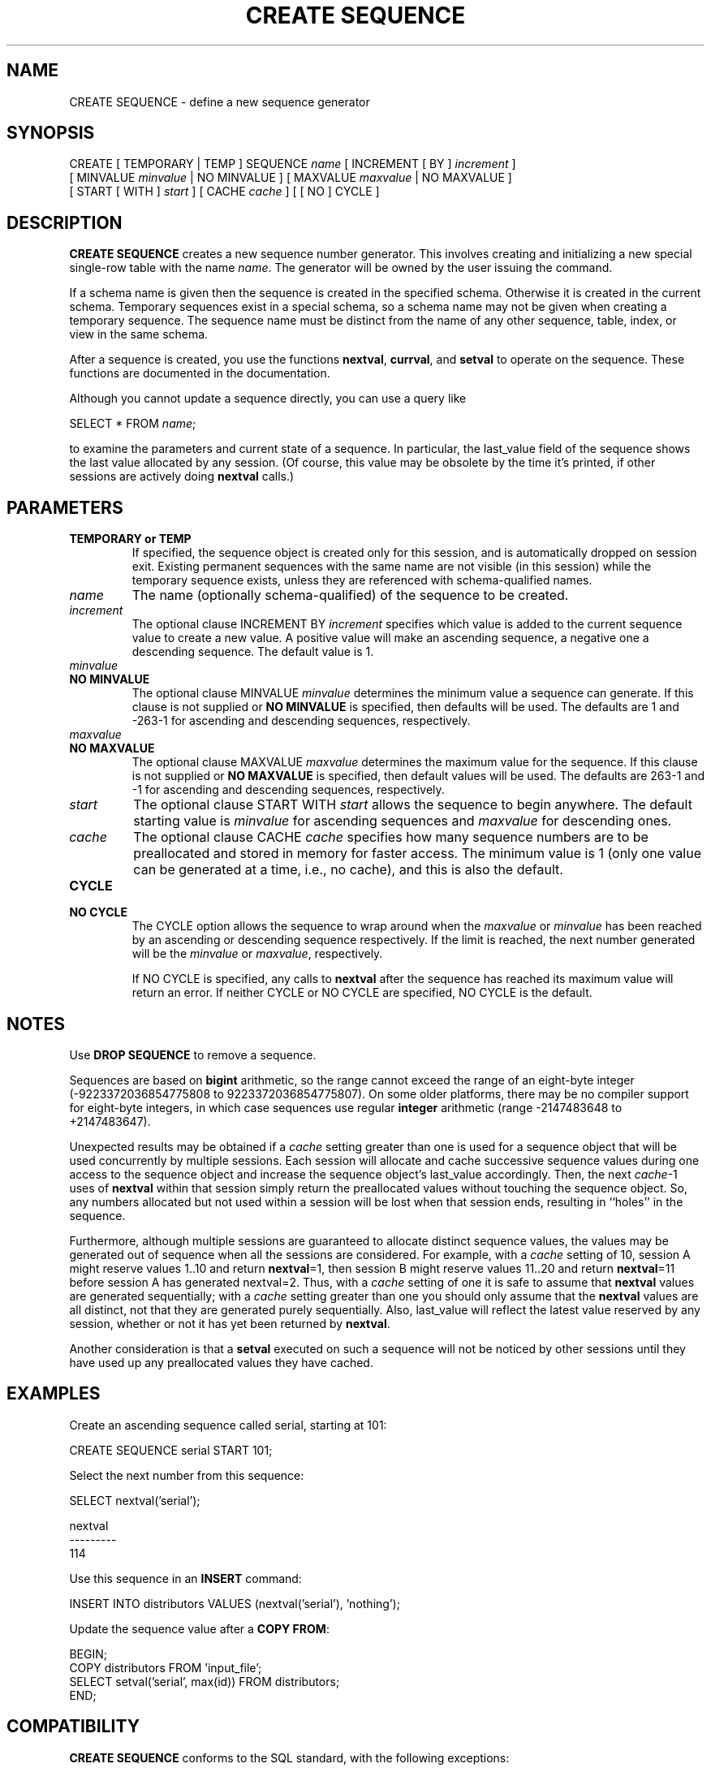 .\\" auto-generated by docbook2man-spec $Revision: 1.1.1.1 $
.TH "CREATE SEQUENCE" "" "2007-02-01" "SQL - Language Statements" "SQL Commands"
.SH NAME
CREATE SEQUENCE \- define a new sequence generator

.SH SYNOPSIS
.sp
.nf
CREATE [ TEMPORARY | TEMP ] SEQUENCE \fIname\fR [ INCREMENT [ BY ] \fIincrement\fR ]
    [ MINVALUE \fIminvalue\fR | NO MINVALUE ] [ MAXVALUE \fImaxvalue\fR | NO MAXVALUE ]
    [ START [ WITH ] \fIstart\fR ] [ CACHE \fIcache\fR ] [ [ NO ] CYCLE ]
.sp
.fi
.SH "DESCRIPTION"
.PP
\fBCREATE SEQUENCE\fR creates a new sequence number
generator. This involves creating and initializing a new special
single-row table with the name \fIname\fR. The generator will be
owned by the user issuing the command.
.PP
If a schema name is given then the sequence is created in the
specified schema. Otherwise it is created in the current schema.
Temporary sequences exist in a special schema, so a schema name may not be
given when creating a temporary sequence.
The sequence name must be distinct from the name of any other sequence,
table, index, or view in the same schema.
.PP
After a sequence is created, you use the functions
\fBnextval\fR,
\fBcurrval\fR, and
\fBsetval\fR
to operate on the sequence. These functions are documented in
the documentation.
.PP
Although you cannot update a sequence directly, you can use a query like
.sp
.nf
SELECT * FROM \fIname\fR;
.sp
.fi
to examine the parameters and current state of a sequence. In particular,
the last_value field of the sequence shows the last value
allocated by any session. (Of course, this value may be obsolete
by the time it's printed, if other sessions are actively doing
\fBnextval\fR calls.)
.SH "PARAMETERS"
.TP
\fBTEMPORARY or TEMP\fR
If specified, the sequence object is created only for this
session, and is automatically dropped on session exit. Existing
permanent sequences with the same name are not visible (in this
session) while the temporary sequence exists, unless they are
referenced with schema-qualified names.
.TP
\fB\fIname\fB\fR
The name (optionally schema-qualified) of the sequence to be created.
.TP
\fB\fIincrement\fB\fR
The optional clause INCREMENT BY \fIincrement\fR specifies
which value is added to the current sequence value to create a
new value. A positive value will make an ascending sequence, a
negative one a descending sequence. The default value is 1.
.TP
\fB\fIminvalue\fB\fR
.TP
\fBNO MINVALUE\fR
The optional clause MINVALUE \fIminvalue\fR determines
the minimum value a sequence can generate. If this clause is not
supplied or \fBNO MINVALUE\fR is specified, then
defaults will be used. The defaults are 1 and
-263-1 for ascending and descending sequences,
respectively.
.TP
\fB\fImaxvalue\fB\fR
.TP
\fBNO MAXVALUE\fR
The optional clause MAXVALUE \fImaxvalue\fR determines
the maximum value for the sequence. If this clause is not
supplied or \fBNO MAXVALUE\fR is specified, then
default values will be used. The defaults are
263-1 and -1 for ascending and descending
sequences, respectively.
.TP
\fB\fIstart\fB\fR
The optional clause START WITH \fIstart\fR  allows the
sequence to begin anywhere. The default starting value is
\fIminvalue\fR for
ascending sequences and \fImaxvalue\fR for descending ones.
.TP
\fB\fIcache\fB\fR
The optional clause CACHE \fIcache\fR specifies how
many sequence numbers are to be preallocated and stored in
memory for faster access. The minimum value is 1 (only one value
can be generated at a time, i.e., no cache), and this is also the
default.
.TP
\fBCYCLE\fR
.TP
\fBNO CYCLE\fR
The CYCLE option allows the sequence to wrap
around when the \fImaxvalue\fR or \fIminvalue\fR has been reached by an
ascending or descending sequence respectively. If the limit is
reached, the next number generated will be the \fIminvalue\fR or \fImaxvalue\fR, respectively.

If NO CYCLE is specified, any calls to
\fBnextval\fR after the sequence has reached its
maximum value will return an error. If neither
CYCLE or NO CYCLE are
specified, NO CYCLE is the default.
.SH "NOTES"
.PP
Use \fBDROP SEQUENCE\fR to remove a sequence.
.PP
Sequences are based on \fBbigint\fR arithmetic, so the range
cannot exceed the range of an eight-byte integer
(-9223372036854775808 to 9223372036854775807). On some older
platforms, there may be no compiler support for eight-byte
integers, in which case sequences use regular \fBinteger\fR
arithmetic (range -2147483648 to +2147483647).
.PP
Unexpected results may be obtained if a \fIcache\fR setting greater than one is
used for a sequence object that will be used concurrently by
multiple sessions. Each session will allocate and cache successive
sequence values during one access to the sequence object and
increase the sequence object's last_value accordingly.
Then, the next \fIcache\fR-1
uses of \fBnextval\fR within that session simply return the
preallocated values without touching the sequence object. So, any
numbers allocated but not used within a session will be lost when
that session ends, resulting in ``holes'' in the
sequence.
.PP
Furthermore, although multiple sessions are guaranteed to allocate
distinct sequence values, the values may be generated out of
sequence when all the sessions are considered. For example, with
a \fIcache\fR setting of 10,
session A might reserve values 1..10 and return
\fBnextval\fR=1, then session B might reserve values
11..20 and return \fBnextval\fR=11 before session A
has generated nextval=2. Thus, with a
\fIcache\fR setting of one
it is safe to assume that \fBnextval\fR values are generated
sequentially; with a \fIcache\fR setting greater than one you
should only assume that the \fBnextval\fR values are all
distinct, not that they are generated purely sequentially. Also,
last_value will reflect the latest value reserved by
any session, whether or not it has yet been returned by
\fBnextval\fR.
.PP
Another consideration is that a \fBsetval\fR executed on
such a sequence will not be noticed by other sessions until they
have used up any preallocated values they have cached.
.SH "EXAMPLES"
.PP
Create an ascending sequence called serial, starting at 101:
.sp
.nf
CREATE SEQUENCE serial START 101;
.sp
.fi
.PP
Select the next number from this sequence:
.sp
.nf
SELECT nextval('serial');

 nextval
---------
     114
.sp
.fi
.PP
Use this sequence in an \fBINSERT\fR command:
.sp
.nf
INSERT INTO distributors VALUES (nextval('serial'), 'nothing');
.sp
.fi
.PP
Update the sequence value after a \fBCOPY FROM\fR:
.sp
.nf
BEGIN;
COPY distributors FROM 'input_file';
SELECT setval('serial', max(id)) FROM distributors;
END;
.sp
.fi
.SH "COMPATIBILITY"
.PP
\fBCREATE SEQUENCE\fR conforms to the SQL
standard, with the following exceptions:
.TP 0.2i
\(bu
The standard's AS <data type> expression is not supported.
.TP 0.2i
\(bu
Obtaining the next value is done using the \fBnextval()\fR function instead of the standard's \fBNEXT VALUE FOR\fR expression.
.PP
